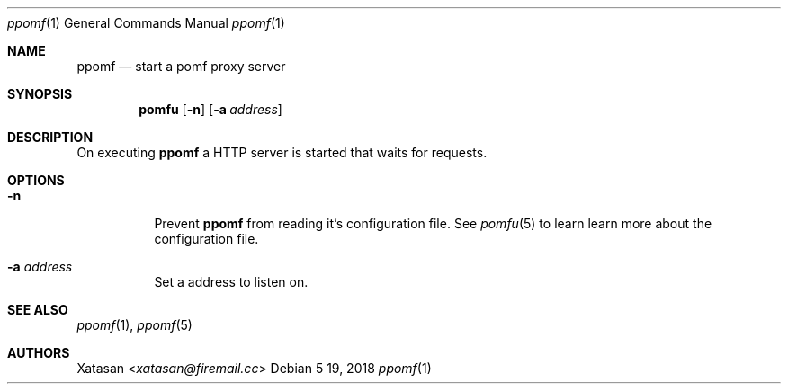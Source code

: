 .Dd 5 19, 2018
.Dt ppomf 1
.Os
.Sh NAME
.Nm ppomf
.Nd start a pomf proxy server
.Sh SYNOPSIS
.Nm pomfu
.Op Fl n
.Op Fl a Ar address
.Sh DESCRIPTION
On executing
.Nm
a HTTP server is started that waits for requests.
.Sh OPTIONS
.Bl -tag -width Ds
.It Fl n
Prevent
.Nm
from reading it's configuration file. See
.Xr pomfu 5
to learn learn more about the configuration file.
.It Fl a Ar address
Set a address to listen on.
.El
.Sh SEE ALSO
.Xr ppomf 1 ,
.Xr ppomf 5
.Sh AUTHORS
.An -nosplit
.An Xatasan Aq Mt xatasan@firemail.cc
